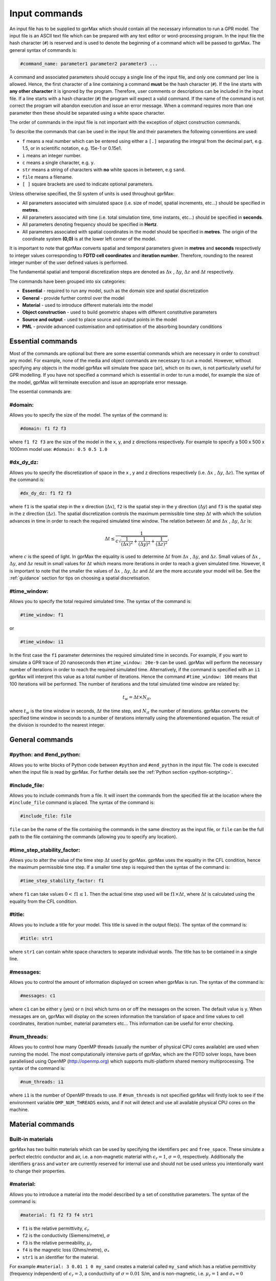 .. _commands:

**************
Input commands
**************

An input file has to be supplied to gprMax which should contain all the necessary information to run a GPR model. The input file is an ASCII text file which can be prepared with any text editor or word-processing program. In the input file the hash character (``#``) is reserved and is used to denote the beginning of a command which will be passed to gprMax. The general syntax of commands is:

.. code-block:: none

    #command_name: parameter1 parameter2 parameter3 ...

A command and associated parameters should occupy a single line of the input file, and only one command per line is allowed. Hence, the first character of a line containing a command **must** be the hash character (``#``). If the line starts with **any other character** it is ignored by the program. Therefore, user comments or descriptions can be included in the input file. If a line starts with a hash character (``#``) the program will expect a valid command. If the name of the command is not correct the program will abandon execution and issue an error message. When a command requires more than one parameter then these should be separated using a white space character.

The order of commands in the input file is not important with the exception of object construction commands.

To describe the commands that can be used in the input file and their parameters the following conventions are used:

* ``f`` means a real number which can be entered using either a ``[.]`` separating the integral from the decimal part, e.g. 1.5, or in scientific notation, e.g. 15e-1 or 0.15e1.
* ``i`` means an integer number.
* ``c`` means a single character, e.g. ``y``.
* ``str`` means a string of characters with **no** white spaces in between, e.g ``sand``.
* ``file`` means a filename.
* ``[ ]`` square brackets are used to indicate optional parameters.

Unless otherwise specified, the SI system of units is used throughout gprMax:

* All parameters associated with simulated space (i.e. size of model, spatial increments, etc...) should be specified in **metres**.
* All parameters associated with time (i.e. total simulation time, time instants, etc...) should be specified in **seconds**.
* All parameters denoting frequency should be specified in **Hertz**.
* All parameters associated with spatial coordinates in the model should  be specified in **metres**. The origin of the coordinate system **(0,0)** is at the lower left corner of the model.

It is important to note that gprMax converts spatial and temporal parameters given in **metres** and **seconds** respectively to integer values corresponding to **FDTD cell coordinates** and **iteration number**. Therefore, rounding to the nearest integer number of the user defined values is performed.

The fundamental spatial and temporal discretization steps are denoted as :math:`\Delta x` , :math:`\Delta y`, :math:`\Delta z` and :math:`\Delta t` respectively.

The commands have been grouped into six categories:

* **Essential** - required to run any model, such as the domain size and spatial discretization
* **General** - provide further control over the model
* **Material** - used to introduce different materials into the model
* **Object construction** - used to build geometric shapes with different constitutive parameters
* **Source and output** - used to place source and output points in the model
* **PML** - provide advanced customisation and optimisation of the absorbing boundary conditions

Essential commands
==================

Most of the commands are optional but there are some essential commands which are necessary in order to construct any model. For example, none of the media and object commands are necessary to run a model. However, without specifying any objects in the model gprMax will simulate free space (air), which on its own, is not particularly useful for GPR modelling. If you have not specified a command which is essential in order to run a model, for example the size of the model, gprMax will terminate execution and issue an appropriate error message.

The essential commands are:

#domain:
--------

Allows you to specify the size of the model. The syntax of the command is:

.. code-block:: none

    #domain: f1 f2 f3

where ``f1 f2 f3`` are the size of the model in the x, y, and z directions respectively. For example to specify a 500 x 500 x 1000mm model use: ``#domain: 0.5 0.5 1.0``

#dx_dy_dz:
----------

Allows you to specify the discretization of space in the x , y and z directions respectively (i.e. :math:`\Delta x` , :math:`\Delta y`, :math:`\Delta z`). The syntax of the command is:

.. code-block:: none

    #dx_dy_dz: f1 f2 f3

where ``f1`` is the spatial step in the x direction (:math:`\Delta x`), ``f2`` is the spatial step in the y direction (:math:`\Delta y`) and ``f3`` is the spatial step in the z direction (:math:`\Delta z`). The spatial discretization controls the maximum permissible time step :math:`\Delta t` with which the solution advances in time in order to reach the required simulated time window. The relation between :math:`\Delta t` and :math:`\Delta x` , :math:`\Delta y`, :math:`\Delta z` is:

.. math:: \Delta t \leq \frac{1}{c\sqrt{\frac{1}{(\Delta x)^2}+\frac{1}{(\Delta y)^2}+\frac{1}{(\Delta z)^2}}},

where :math:`c` is the speed of light. In gprMax the equality is used to determine :math:`\Delta t` from :math:`\Delta x` , :math:`\Delta y`, and :math:`\Delta z`. Small values of :math:`\Delta x` , :math:`\Delta y`, and :math:`\Delta z` result in small values for :math:`\Delta t` which means more iterations in order to reach a given simulated time. However, it is important to note that the smaller the values of :math:`\Delta x` , :math:`\Delta y`, :math:`\Delta z` and :math:`\Delta t` are the more accurate your model will be. See the :ref:`guidance` section for tips on choosing a spatial discretisation.

#time_window:
-------------

Allows you to specify the total required simulated time. The syntax of the command is:

.. code-block:: none

    #time_window: f1

or

.. code-block:: none

    #time_window: i1

In the first case the ``f1`` parameter determines the required simulated time in seconds. For example, if you want to simulate a GPR trace of 20 nanoseconds then ``#time_window: 20e-9`` can be used. gprMax will perform the necessary number of iterations in order to reach the required simulated time. Alternatively, if the command is specified with an ``i1`` gprMax will interpret this value as a total number of iterations. Hence the command ``#time_window: 100`` means that 100 iterations will be performed. The number of iterations and the total simulated time window are related by:

.. math:: t_w = \Delta t × N_{it},

where :math:`t_w` is the time window in seconds, :math:`\Delta t` the time step, and :math:`N_{it}` the number of iterations. gprMax converts the specified time window in seconds to a number of iterations internally using the aforementioned equation. The result of the division is rounded to the nearest integer.


General commands
================

.. _python:

#python: and #end_python:
-------------------------

Allows you to write blocks of Python code between ``#python`` and ``#end_python`` in the input file. The code is executed when the input file is read by gprMax. For further details see the :ref:`Python section <python-scripting>`.

#include_file:
--------------

Allows you to include commands from a file. It will insert the commands from the specified file at the location where the ``#include_file`` command is placed. The syntax of the command is:

.. code-block:: none

    #include_file: file

``file`` can be the name of the file containing the commands in the same directory as the input file, or ``file`` can be the full path to the file containing the commands (allowing you to specify any location).


#time_step_stability_factor:
----------------------------

Allows you to alter the value of the time step :math:`\Delta t` used by gprMax. gprMax uses the equality in the CFL condition, hence the maximum permissible time step. If a smaller time step is required then the syntax of the command is:

.. code-block:: none

    #time_step_stability_factor: f1

where ``f1`` can take values :math:`0 < \textrm{f1} \leq 1`. Then the actual time step used will be :math:`\textrm{f1} \times \Delta t`, where :math:`\Delta t` is calculated using the equality from the CFL condition.

#title:
-------

Allows you to include a title for your model. This title is saved in the output file(s). The syntax of the command is:

.. code-block:: none

    #title: str1

where ``str1`` can contain white space characters to separate individual words. The title has to be contained in a single line.

#messages:
----------

Allows you to control the amount of information displayed on screen when gprMax is run. The syntax of the command is:

.. code-block:: none

    #messages: c1

where ``c1`` can be either y (yes) or n (no) which turns on or off the messages on the screen. The default value is y. When messages are on, gprMax will display on the screen information the translation of space and time values to cell coordinates, iteration number, material parameters etc... This information can be useful for error checking.

#num_threads:
-----------------

Allows you to control how many OpenMP threads (usually the number of physical CPU cores available) are used when running the model. The most computationally intensive parts of gprMax, which are the FDTD solver loops, have been parallelised using OpenMP (http://openmp.org) which supports multi-platform shared memory multiprocessing. The syntax of the command is:

.. code-block:: none

    #num_threads: i1

where ``i1`` is the number of OpenMP threads to use. If ``#num_threads`` is not specified gprMax will firstly look to see if the environment variable ``OMP_NUM_THREADS`` exists, and if not will detect and use all available physical CPU cores on the machine.


.. _materials:

Material commands
=================

Built-in materials
------------------

gprMax has two builtin materials which can be used by specifying the identifiers ``pec`` and ``free_space``. These simulate a perfect electric conductor and air, i.e. a non-magnetic material with :math:`\epsilon_r = 1`, :math:`\sigma = 0`, respectively. Additionally the identifiers ``grass`` and ``water`` are currently reserved for internal use and should not be used unless you intentionally want to change their properties.

#material:
----------

Allows you to introduce a material into the model described by a set of constitutive parameters. The syntax of the command is:

.. code-block:: none

    #material: f1 f2 f3 f4 str1

* ``f1`` is the relative permittivity, :math:`\epsilon_r`
* ``f2`` is the conductivity (Siemens/metre), :math:`\sigma`
* ``f3`` is the relative permeability, :math:`\mu_r`
* ``f4`` is the magnetic loss (Ohms/metre), :math:`\sigma_*`
* ``str1`` is an identifier for the material.

For example ``#material: 3 0.01 1 0 my_sand`` creates a material called ``my_sand`` which has a relative permittivity (frequency independent) of :math:`\epsilon_r = 3`, a conductivity of :math:`\sigma = 0.01` S/m, and is non-magnetic, i.e. :math:`\mu_r = 1` and :math:`\sigma_* = 0`


#add_dispersion_debye:
----------------------

Allows you to add dispersive properties to an already defined ``#material`` based on a multiple pole Debye formulation (see :ref:`capabilities` section). For example, the susceptability function for a single-pole Debye material is given by:

.. math::

    \chi_p (t) = \frac{\Delta \epsilon_{rp}}{\tau_p} e^{-t/\tau_p},

where :math:`\Delta \epsilon_{rp} = \epsilon_{rsp} - \epsilon_{r \infty}`, :math:`\epsilon_{rsp}` is the zero-frequency relative permittivity for the pole, :math:`\epsilon_{r \infty}` is the relative permittivity at infinite frequency, and :math:`\tau_p` is the pole relaxation time.

The syntax of the command is:

.. code-block:: none

    #add_dispersion_debye: i1 f1 f2 f3 f4 ... str1

* ``i1`` is the number of Debye poles.
* ``f1`` is the difference between the zero-frequency relative permittivity and the relative permittivity at infinite frequency, i.e. :math:`\Delta \epsilon_{rp1} = \epsilon_{rsp1} - \epsilon_{r \infty}` , for the first Debye pole.
* ``f2`` is the relaxation time (seconds), :math:`\tau_{p1}`, for the first Debye pole.
* ``f3`` is the difference between the zero-frequency relative permittivity and the relative permittivity at infinite frequency, i.e. :math:`\Delta \epsilon_{rp2} = \epsilon_{rsp2} - \epsilon_{r \infty}` , for the second Debye pole.
* ``f4`` is the relaxation time (seconds), :math:`\tau_{p2}`, for the second Debye pole.
* ...
* ``str1`` identifies the material to add the dispersive properties to.

For example to create a model of water with a single Debye pole, :math:`\epsilon_{rsp1} = 80.1`, :math:`\epsilon_{r \infty} = 4.9` and :math:`\tau_{p1} = 9.231\times 10^{-12}` seconds use: ``#material: 4.9 0 1 0 my_water`` and ``#add_dispersion_debye: 1 75.2 9.231e-12 my_water``.

.. note::

    * You can continue to add pairs of values for :math:`\Delta \epsilon_{rp}` and :math:`\tau_p` for as many Debye poles as you have specified with ``i1``.
    * The relative permittivity in the ``#material`` command should be given as the relative permittivity at infinite frequency, i.e. :math:`\epsilon_{r \infty}`.
    * Temporal values associated with pole frequencies and relaxation times should always be greater than the time step :math:`\Delta t` used in the model.


#add_dispersion_lorentz:
------------------------

Allows you to add dispersive properties to an already defined ``#material`` based on a multiple pole Lorentz formulation (see :ref:`capabilities` section). For example, the susceptability function for a single-pole Lorentz material is given by:

.. math::

    \chi_p (t) = \Re \left\{ -j\gamma_p e^{(-\delta_p + j\beta_p)t} \right\},

where

.. math::

    \beta_p = \sqrt{\omega_p^2 - \delta_p^2} \quad \textrm{and} \quad \gamma_p = \frac{\omega_p^2 \Delta \epsilon_{rp}}{\beta_p},

where :math:`\Delta \epsilon_{rp} = \epsilon_{rsp} - \epsilon_{r \infty}`, :math:`\epsilon_{rsp}` is the zero-frequency relative permittivity for the pole, :math:`\epsilon_{r \infty}` is the relative permittivity at infinite frequency, :math:`\omega_p` is the frequency (Hertz) of the pole pair, :math:`\delta_p` is the damping coefficient (Hertz) , and :math:`j=\sqrt{-1}`.

The syntax of the command is:

.. code-block:: none

    #add_dispersion_lorentz: i1 f1 f2 f3 f4 f5 f6 ... str1

* ``i1`` is the number of Lorentz poles.
* ``f1`` is the difference between the zero-frequency relative permittivity and the relative permittivity at infinite frequency, i.e. :math:`\Delta \epsilon_{rp1} = \epsilon_{rsp1} - \epsilon_{r \infty}` , for the first Lorentz pole.
* ``f2`` is the frequency (Hertz), :math:`\omega_{p1}`, for the first Lorentz pole.
* ``f3`` is the damping coefficient (Hertz), :math:`\delta_{p1}`, for the first Lorentz pole.
* ``f4`` is the difference between the zero-frequency relative permittivity and the relative permittivity at infinite frequency, i.e. :math:`\Delta \epsilon_{rp2} = \epsilon_{rsp2} - \epsilon_{r \infty}` , for the second Lorentz pole.
* ``f5`` is the frequency (Hertz), :math:`\omega_{p2}`, for the second Lorentz pole.
* ``f6`` is the damping coefficient (Hertz), :math:`\delta_{p2}`, for the second Lorentz pole.
* ...
* ``str1`` identifies the material to add the dispersive properties to.

.. note::

    * You can continue to add triplets of values for :math:`\Delta \epsilon_{rp}`, :math:`\omega_p` and :math:`\delta_p` for as many Lorentz poles as you have specified with ``i1``.
    * The relative permittivity in the ``#material`` command should be given as the relative permittivity at infinite frequency, i.e. :math:`\epsilon_{r \infty}`.
    * Temporal values associated with pole frequencies and relaxation times should always be greater than the time step :math:`\Delta t` used in the model.


#add_dispersion_drude:
----------------------

Allows you to add dispersive properties to an already defined ``#material`` based on a multiple pole Drude formulation (see :ref:`capabilities` section). For example, the susceptability function for a single-pole Drude material is given by:

.. math::

    \chi_p (t) = \frac{\omega_p^2}{\gamma_p} (1-e^{-\gamma_p t}),

where :math:`\omega_p` is the frequency (Hertz) of the pole, and :math:`\gamma_p` is the inverse of the pole relaxation time (Hertz).

The syntax of the command is:

.. code-block:: none

    #add_dispersion_drude: i1 f1 f2 f3 f4 ... str1

* ``i1`` is the number of Drude poles.
* ``f1`` is the frequency (Hertz), :math:`\omega_{p1}`, for the first Drude pole.
* ``f2`` is the inverse of the relaxation time (Hertz), :math:`\gamma_{p1}`, for the first Drude pole.
* ``f3`` is the frequency (Hertz), :math:`\omega_{p2}`, for the second Drude pole.
* ``f4`` is the inverse of the relaxation time (Hertz), :math:`\gamma_{p2}` for the second Drude pole.
* ...
* ``str1`` identifies the material to add the dispersive properties to.

.. note::

    * You can continue to add pairs of values for :math:`\omega_p` and :math:`\gamma_p` for as many Drude poles as you have specified with ``i1``.
    * Temporal values associated with pole frequencies and relaxation times should always be greater than the time step :math:`\Delta t` used in the model.


#soil_peplinski:
----------------

Allows you to use a mixing model for soils proposed by Peplinski (http://dx.doi.org/10.1109/36.387598). The command is designed to be used in conjunction with the ``#fractal_box`` command for creating soils with realistic dielectric and geometric properties. The syntax of the command is:

.. code-block:: none

    #soil_peplinski: f1 f2 f3 f4 f5 f6 str1

* ``f1`` is the sand fraction of the soil.
* ``f2`` is the clay fraction of the soil.
* ``f3`` is the bulk density of the soil in grams per centimetre cubed.
* ``f4`` is the density of the sand particles in the soil in grams per centimetre cubed.
* ``f5`` and ``f6`` define a range for the volumetric water fraction of the soil.
* ``str1`` is an identifier for the soil.

For example for a soil with sand fraction 0.5, clay fraction 0.5, bulk density :math:`2~g/cm^3`, sand particle density of :math:`2.66~g/cm^3`, and a volumetric water fraction range of 0.001 - 0.25 use: ``#soil_peplinski: 0.5 0.5 2.0 2.66 0.001 0.25 my_soil``.

Object construction commands
============================

Object construction commands are processed in the order they appear in the input file. Therefore space in the model allocated to a specific material using for example the ``#box`` command can be reallocated to another material using the same or any other object construction command. Space in the model can be regarded as a canvas in which objects are introduced and one can be overlaid on top of the other overwriting its properties in order to produce the desired geometry. The object construction commands can therefore be used to create complex shapes and configurations.

Anisotropy
----------

It is possible to specify objects that have diagonal anisotropy which allows materials such as wood and fibre-reinforced composites, often imaged with GPR, to be more accurately modelled.

.. math::

    \bar{\bar{\epsilon}} = \left[ \begin{array}{ccc}
    \epsilon_{xx} & 0 & 0 \\
    0 & \epsilon_{yy} & 0 \\
    0 & 0 & \epsilon_{zz}
    \end{array} \right],\quad
    \bar{\bar{\sigma}}= \left[ \begin{array}{ccc}
    \sigma_{xx} & 0 & 0 \\
    0 & \sigma_{yy} & 0 \\
    0 & 0 & \sigma_{zz}
    \end{array} \right]

Standard isotropic objects specify one material identifier that defines the same properties in x, y, and z directions. However, every volumetric object building command can also be specified with three material identifiers, which allows properties for the x, y, and z directions to be separately defined. The ``#plate`` command, which defines a surface, can specify up to two material identifiers, and the ``#edge`` command, which defines a line, continues to take one material identifier. For example to create a box with different material properties in each of the x, y, and z directions use:

.. code-block:: none

    #material: 41 10 1 0 matX
    #material: 35 10 1 0 matY
    #material: 33 1 1 0 matZ
    #box: 0 0 0 0.1 0.1 0.1 matX matY matZ

As another example, to create a cylinder of radius 10 mm that has the same properties in the x and y directions but different properties in the z direction use:

.. code-block:: none

    #material: 41 10 1 0 matXY
    #material: 33 1 1 0 matZ
    #cylinder: 0.1 0.1 0.1 0.5 0.1 0.1 0.01 matXY matXY matZ


Dielectric smoothing
--------------------

At the boundaries between different materials in the model there is the question of which material properties to use. Should the last object to be defined at that location dictate the properties? Should an average set of properties of the materials of the objects that share that location be used? This latter option is often referred to as dielectric smoothing and has been shown to result in more accurate simulations [LUE1994]_ [BOU1996]_. To address this question gprMax includes an option to turn dielectric smoothing on or off for volumetric object building commands. The default behaviour (if no option is specified) is for dielectric smoothing to be on. The option can be specified with a single character ``y`` (on) or ``n`` (off) given after the material identifier in each object command. For example to specify a sphere of material ``sand`` with dielectric smoothing turned off use: ``#sphere: 0.5 0.5 0.5 0.1 sand n``.

.. note::

    * If a material has dispersive properties then dielectric smoothing is automatically turned off for that material.
    * If an object is anistropic then dielectric smoothing is automatically turned off for that object.
    * Non-volumetric object building commands, ``#edge`` and ``#plate`` cannot have dielectric smoothing.


.. _geometryview:

#geometry_view:
---------------

Allows you output to file(s) information about the geometry of model. The file(s) use the open source Visualization ToolKit (VTK) (http://www.vtk.org) format which can be viewed in many free readers, such as Paraview (http://www.paraview.org). The command can be used to create several 3D views of the model which are useful for checking that it has been constructed as desired. The syntax of the command is:

.. code-block:: none

    #geometry_view: f1 f2 f3 f4 f5 f6 f7 f8 f9 file c1

* ``f1 f2 f3`` are the lower left (x,y,z) coordinates of the volume of the geometry view in metres.
* ``f4 f5 f6`` are the upper right (x,y,z) coordinates of the volume of the geometry view in metres.
* ``f7 f8 f9`` are the spatial discretisation of the geometry view in metres. Typically these will be the same as the spatial discretisation of the model but they can be courser if desired.
* ``file`` is the filename of the file where the geometry view will be stored in the same directory as the input file.
* ``c1`` can be either n (normal) or f (fine) which specifies whether to output the geometry information on a per-cell basis (n) or a per-cell-edge basis (f). The fine mode should be reserved for viewing detailed parts of the geometry that occupy small volumes, as using this mode can generate geometry files with large file sizes.

.. tip::

    When you want to just check the geometry of your model, run gprMax using the optional command line argument ``--geometry-only``. This will build the model and produce any geometry view files, but will not run the simulation.


#edge:
------

Allows you to introduce a wire with specific properties into the model. A wire is an edge of a Yee cell and it can be useful to model resistors or thin wires. The syntax of the command is:

.. code-block:: none

    #edge: f1 f2 f3 f4 f5 f6 str1

* ``f1 f2 f3`` are the starting (x,y,z) coordinates of the edge, and ``f4 f5 f6`` are the ending (x,y,z) coordinates of the edge. The coordinates should define a single line.
* ``str1`` is a material identifier that must correspond to material that has already been defined in the input file, or is one of the builtin materials ``pec`` or ``free_space``.

For example to specify a x-directed wire that is a perfect electric conductor, use: ``#edge: 0.5 0.5 0.5 0.7 0.5 0.5 pec``. Note that the y and z coordinates are identical.

#plate:
-------

Allows you to introduce a plate with specific properties into the model. A plate is a surface of a Yee cell and it can be useful to model objects thinner than a Yee cell. The syntax of the command is:

.. code-block:: none

    #plate: f1 f2 f3 f4 f5 f6 str1

* ``f1 f2 f3`` are the lower left (x,y,z) coordinates of the plate, and ``f4 f5 f6`` are the upper right (x,y,z) coordinates of the plate. The coordinates should define a surface and not a 3D object like the ``#box`` command.
* ``str1`` is a material identifier that must correspond to material that has already been defined in the input file, or is one of the builtin materials ``pec`` or ``free_space``.

For example to specify a xy oriented plate that is a perfect electric conductor, use: ``#plate: 0.5 0.5 0.5 0.7 0.8 0.5 pec``. Note that the z coordinates are identical.

#triangle:
----------

Allows you to introduce a triangular patch or a triangular prism with specific properties into the model. The patch is just a triangular surface made as a collection of staircased Yee cells, and the triangular prism extends the triangular patch in the direction perpendicular to the plane. The syntax of the command is:

.. code-block:: none

    #triangle: f1 f2 f3 f4 f5 f6 f7 f8 f9 f10 str1

* ``f1 f2 f3`` are the coordinates (x,y,z) of the first apex of the triangle, ``f4 f5 f6`` the coordinates (x,y,z) of the second apex, and ``f7 f8 f9`` the coordinates (x,y,z) of the third apex.
* ``f10`` is the thickness of the triangular prism. If the thickness is zero then a triangular patch is created.
* ``str1`` is a material identifier that must correspond to material that has already been defined in the input file, or is one of the builtin materials ``pec`` or ``free_space``.

For example, to specify a xy orientated triangular patch that is a perfect electric conductor, use: ``#triangle: 0.5 0.5 0.5 0.6 0.4 0.5 0.7 0.9 0.5 0.0 pec``. Note that the z coordinates are identical and the thickness is zero.

#box:
-----

Allows you to introduce an orthogonal parallelepiped with specific properties into the model. The syntax of the command is:

.. code-block:: none

    #box: f1 f2 f3 f4 f5 f6 str1

* ``f1 f2 f3`` are the lower left (x,y,z) coordinates of the parallelepiped, and ``f4 f5 f6`` are the upper right (x,y,z) coordinates of the parallelepiped.
* ``str1`` is a material identifier that must correspond to material that has already been defined in the input file, or is one of the builtin materials ``pec`` or ``free_space``.

#sphere:
--------

Allows you to introduce a spherical object with specific parameters into the model. The syntax of the command is:

.. code-block:: none

    #sphere: f1 f2 f3 f4 str1

* ``f1 f2 f3`` are the coordinates (x,y,z) of the centre of the sphere.
* ``f4`` is its radius.
* ``str1`` is a material identifier that must correspond to material that has already been defined in the input file, or is one of the builtin materials ``pec`` or ``free_space``.

For example, to specify a sphere with centre at (0.5, 0.5, 0.5), radius 100 mm, and with constitutive parameters of ``my_sand``, use: ``#sphere: 0.5 0.5 0.5 0.1 my_sand``.

.. note::

    * Sphere objects are permitted to extend outwith the model domain if desired, however, only parts of object inside the domain will be created.

#cylinder:
----------

Allows you to introduce a circular cylinder into the model. The orientation of the cylinder axis can be arbitrary, i.e. it does not have align with one of the Cartesian axes of the model. The syntax of the command is:

.. code-block:: none

    #cylinder: f1 f2 f3 f4 f5 f6 f7 str1

* ``f1 f2 f3`` are the coordinates (x,y,z) of the centre of one face of the cylinder, and ``f4 f5 f6`` are the coordinates (x,y,z) of the centre of the other face.
* ``f7`` is the radius of the cylinder.
* ``str1`` is a material identifier that must correspond to material that has already been defined in the input file, or is one of the builtin materials ``pec`` or ``free_space``.

For example, to specify a cylinder with its axis in the y direction, a length of 0.7 m, a radius of 100 mm, and that is a perfect electric conductor, use: ``#cylinder: 0.5 0.1 0.5 0.5 0.8 0.5 0.1 pec``.

.. note::

    * Cylinder objects are permitted to extend outwith the model domain if desired, however, only parts of object inside the domain will be created.


#cylindrical_sector:
--------------------

Allows you to introduce a cylindrical sector (shaped like a slice of pie) into the model. The syntax of the command is:

.. code-block:: none

    #cylindrical_sector: c1 f1 f2 f3 f4 f5 f6 f7 str1

* ``c1`` is the direction of the axis of the cylinder from which the sector is defined and can be ``x``, ``y``, or ``z``.
* ``f1 f2`` are the coordinates of the centre of the cylindrical sector.
* ``f3 f4`` are the lower and higher coordinates of the axis of the cylinder from which the sector is defined (in effect they specify the thickness of the sector).
* ``f5`` is the radius of the cylindrical sector.
* ``f6`` is the starting angle (in degrees) for the cylindrical sector (with zero degrees defined on the positive first axis of the plane of the cylindrical sector).
* ``f7`` is the angle (in degrees) swept by the cylindrical sector (the finishing angle of the sector is always anti-clockwise from the starting angle).
* ``str1`` is a material identifier that must correspond to material that has already been defined in the input file, or is one of the builtin materials ``pec`` or ``free_space``.

For example, to specify a cylindrical sector with its axis in the z direction, radius of 0.25 m, thickness of 2 mm, a starting angle of 330 :math:`^\circ`, a sector angle of 60 :math:`^\circ`, and that is a perfect electric conductor, use: ``#cylindrical_sector: z 0.34 0.24 0.500 0.502 0.25 330 60 pec``.

.. note::

    * Cylindrical sector objects are permitted to extend outwith the model domain if desired, however, only parts of object inside the domain will be created.

.. _fractals:

#fractal_box:
-------------

Allows you to introduce an orthogonal parallelepiped with fractal distributed properties which are related to a mixing model or normal material into the model. The syntax of the command is:

.. code-block:: none

    #fractal_box: f1 f2 f3 f4 f5 f6 f7 f8 f9 f10 i1 str1 str2 [i2]

* ``f1 f2 f3`` are the lower left (x,y,z) coordinates of the parallelepiped, and ``f4 f5 f6`` are the upper right (x,y,z) coordinates of the parallelepiped.
* ``f7`` is the fractal dimension which, for an orthogonal parallelepiped, should take values between zero and three.
* ``f8`` is used to weight the fractal in the x direction.
* ``f9`` is used to weight the fractal in the y direction.
* ``f10`` is used to weight the fractal in the z direction.
* ``i1`` is the number of materials to use for the fractal distribution (defined according to the associated mixing model). This should be set to one if using a normal material instead of a mixing model.
* ``str1`` is an identifier for the associated mixing model or material.
* ``str2`` is an identifier for the fractal box itself.
* ``i2`` is an optional parameter which controls the seeding of the random number generator used to create the fractals. By default (if you don't specify this parameter) the random number generator will be seeded by trying to read data from ``/dev/urandom`` (or the Windows analogue) if available or from the clock otherwise.

For example, to create an orthogonal parallelepiped with fractal distributed properties using a Peplinski mixing model for soil, with 50 different materials over a range of water volumetric fractions from 0.001 - 0.25, you should first define the mixing model using: ``#soil_peplinski: 0.5 0.5 2.0 2.66 0.001 0.25 my_soil`` and then specify the fractal box using ``#fractal_box: 0 0 0 0.1 0.1 0.1 1.5 1 1 1 50 my_soil my_fractal_box``.

#add_surface_roughness:
-----------------------

Allows you to add rough surfaces to a ``#fractal_box`` in the model. A fractal distribution is used for the profile of the rough surface. The syntax of the command is:

.. code-block:: none

    #add_surface_roughness: f1 f2 f3 f4 f5 f6 f7 f8 f9 f10 f11 str1 [i1]

* ``f1 f2 f3`` are the lower left (x,y,z) coordinates of a surface on a ``#fractal_box``, and ``f4 f5 f6`` are the upper right (x,y,z) coordinates of a surface on a ``#fractal_box``. The coordinates must locate one of the six surfaces of a ``#fractal_box`` but do not have to extend over the entire surface.
* ``f7`` is the fractal dimension which, for an orthogonal parallelepiped, should take values between zero and three.
* ``f8`` is used to weight the fractal in the first direction of the surface.
* ``f9`` is used to weight the fractal in the second direction of the surface.
* ``f10 f11`` define lower and upper limits for a range over which the roughness can vary. These limits should be specified relative to the dimensions of the ``#fractal_box`` that the rough surface is being applied.
* ``str1`` is an identifier for the ``#fractal_box`` that the rough surface should be applied to.
* ``i1`` is an optional parameter which controls the seeding of the random number generator used to create the fractals. By default (if you don't specify this parameter) the random number generator will be seeded by trying to read data from ``/dev/urandom`` (or the Windows analogue) if available or from the clock otherwise.

Up to six ``#add_rough_surface commands`` can be given for any ``#fractal_box`` corresponding to the six surfaces.

For example, if a ``#fractal_box`` has been specified using: ``#fractal_box: 0 0 0 0.1 0.1 0.1 1.5 1 1 1 50 my_soil my_fractal_box`` then to apply a rough surface that varys between 85 mm and 110 mm (i.e. valleys that are up to 15 mm deep and peaks that are up to 10 mm tall) to the surface that is in the positive z direction, use ``#add_surface_roughness: 0 0 0.1 0.1 0.1 0.1 1.5 1 1 0.085 0.110 my_fractal_box``.

#add_surface_water:
-------------------

Allows you to add surface water to a ``#fractal_box`` in the model that has had a rough surface applied. The syntax of the command is:

.. code-block:: none

    #add_surface_water: f1 f2 f3 f4 f5 f6 f7 str1

* ``f1 f2 f3`` are the lower left (x,y,z) coordinates of a surface on a ``#fractal_box``, and ``f4 f5 f6`` are the upper right (x,y,z) coordinates of a surface on a ``#fractal_box``. The coordinates must locate one of the six surfaces of a ``#fractal_box`` but do not have to extend over the entire surface.
* ``f7`` defines the depth of the water, which should be specified relative to the dimensions of the ``#fractal_box`` that the surface water is being applied.
* ``str1`` is an identifier for the ``#fractal_box`` that the surface water should be applied to.

For example, to add surface water that is 5 mm deep to an existing ``#fractal_box`` that has been specified using ``#fractal_box: 0 0 0 0.1 0.1 0.1 1.5 1 1 1 50 my_soil my_fractal_box`` and has had a rough surface applied using ``#add_surface_roughness: 0 0 0.1 0.1 0.1 0.1 1.5 1 1 0.085 0.110 my_fractal_box``, use ``#add_surface_water: 0 0 0.1 0.1 0.1 0.1 0.105 my_fractal_box``.

.. note::

    * The water is modelled using a single-pole Debye formulation with properties :math:`\epsilon_{rs} = 80.1`, :math:`\epsilon_{\infty} = 4.9`, and a relaxation time of :math:`\tau = 9.231 \times 10^{-12}` seconds (http://dx.doi.org/10.1109/TGRS.2006.873208). If you prefer, gprMax will use your own definition for water as long as it is named ``water``.

#add_grass:
-----------

Allows you to add grass with roots to a ``#fractal_box`` in the model. The blades of grass are randomly distributed over the specified surface area and a fractal distribution is used to vary the height of the blades of grass and depth of the grass roots. The syntax of the command is:

.. code-block:: none

    #add_grass: f1 f2 f3 f4 f5 f6 f7 f8 f9 i1 str1 [i2]

* ``f1 f2 f3`` are the lower left (x,y,z) coordinates of a surface on a ``#fractal_box``, and ``f4 f5 f6`` are the upper right (x,y,z) coordinates of a surface on a ``#fractal_box``. The coordinates must locate one of three surfaces (in the positive axis direction) of a ``#fractal_box`` but do not have to extend over the entire surface.
* ``f7`` is the fractal dimension which, for an orthogonal parallelepiped, should take values between zero and three.
* ``f8 f9`` define lower and upper limits for a range over which the height of the blades of grass can vary. These limits should be specified relative to the dimensions of the ``#fractal_box`` that the grass is being applied.
* ``i1`` is the number of blades of grass that should be applied to the surface area.
* ``str1`` is an identifier for the ``#fractal_box`` that the grass should be applied to.
* ``i2`` is an optional parameter which controls the seeding of the random number generator used to create the fractals. By default (if you don't specify this parameter) the random number generator will be seeded by trying to read data from ``/dev/urandom`` (or the Windows analogue) if available or from the clock otherwise.

For example, to apply 100 blades of grass that vary in height between 100 and 150 mm to the entire surface in the positive z direction of a ``#fractal_box`` that had been specified using ``#fractal_box: 0 0 0 0.1 0.1 0.1 1.5 1 1 50 my_soil my_fractal_box``, use ``#add_grass: 0 0 0.1 0.1 0.1 0.1 1.5 0.2 0.25 100 my_fractal_box``.

.. note::

    * The grass is modelled using a single-pole Debye formulation with properties :math:`\epsilon_{rs} = 18.5087`, :math:`\epsilon_{\infty} = 12.7174`, and a relaxation time of :math:`\tau = 1.0793 \times 10^{-11}` seconds (http://dx.doi.org/10.1007/BF00902994). If you prefer, gprMax will use your own definition for grass if you use a material named ``grass``. The geometry of the blades of grass are defined by the parametric equations: :math:`x = x_c +s_x {\left( \frac{t}{b_x} \right)}^2`, :math:`y = y_c +s_y {\left( \frac{t}{b_y} \right)}^2`, and :math:`z=t`, where :math:`s_x` and :math:`s_y` can be -1 or 1 which are randomly chosen, and where the constants :math:`b_x` and :math:`b_y` are random numbers based on a Gaussian distribution.

#geometry_objects_file:
-----------------------

Allows you to insert pre-defined geometry into a model. The geometry is specified using a 3D array of integer numbers stored in a HDF5 file. The integer numbers must correspond to the order of a list of ``#material`` commands specified in a text file. The syntax of the command is:

.. code-block:: none

    #geometry_objects_file: f1 f2 f3 file1 file2

* ``f1 f2 f3`` are the lower left (x,y,z) coordinates in the domain where the lower left corner of the geometry array should be placed.
* ``file1`` is the path to and filename of the HDF5 file that contains an integer array which defines the geometry.
* ``file2`` is the path to and filename of the text file that contains ``#material`` commands.

.. note::

    * The integer numbers in the HDF5 file must be stored as a NumPy array at the root named ``data`` with type ``np.int16``.
    * The integer numbers in the HDF5 file correspond to the order of material commands in the materials text file, i.e. if ``#sand: 3 0 1 0`` is the first material in the materials file, it will be associated with any integers that are zero in the HDF5 file.
    * You can use an integer of -1 in the HDF5 file to indicate not to build any material at that location, i.e. whatever material is already in the model at that location.
    * The spatial resolution of the geometry objects must match the spatial resolution defined in the model.
    * The spatial resolution of must be specified as a root attribute of the HDF5 file with the name ``dx, dy, dz`` equal to a tuple of floats, e.g. (0.002, 0.002, 0.002)

For example, to insert a 2x2x2mm^3 AustinMan model with the lower left corner 40mm from the origin of the domain, and using disperive material properties use ``#geometry_objects_file: 0.04 0.04 0.04 ../user_libs/AustinManWoman/AustinMan_v2.3_2x2x2.h5 ../user_libs/AustinManWoman/AustinManWoman_gprMax_materials.txt``


Source and output commands
==========================

#waveform:
----------

Allows you to specify waveforms to use with sources in the model. The syntax of the command is:

.. code-block:: none

    #waveform: str1 f1 f2 str2

* ``str1`` is the type of waveform which can be:

    * ``gaussian`` which is a Gaussian waveform.
    * ``gaussiandot`` which is the first derivative of a Gaussian waveform.
    * ``gaussiandotnorm`` which is the normalised first derivative of a Gaussian waveform.
    * ``gaussiandotdot`` which is the second derivative of a Gaussian waveform.
    * ``gaussiandotdotnorm`` which is the normalised second derivative of a Gaussian waveform.
    * ``ricker`` which is a Ricker (or Mexican hat) waveform, i.e. the negative, normalised second derivative of a Gaussian waveform.
    * ``sine`` which is a single cycle of a sine waveform.
    * ``contsine`` which is a continuous sine waveform. In order to avoid introducing noise into the calculation the amplitude of the waveform is modulated for the first cycle of the sine wave (ramp excitation).
* ``f1`` is the amplitude of the waveform (for a ``#hertzian_dipole`` the units will be Amps, for a ``#voltage_source`` or ``#transmission_line`` the units will be Volts).
* ``f2`` is the frequency of the waveform (Hertz).
* ``str2`` is an identifier for the waveform used to assign it to a source.

For example, to specify a Gaussian waveform with an amplitude of one and a centre frequency of 1.2 GHz, use: ``#waveform: gaussian 1 1.2e9 my_gauss_pulse``.

.. note::

    * The functions used to create the waveforms can be found in the :ref:`tools section <waveforms>`.

#excitation_file:
-----------------

Allows you to specify an ASCII file that contains columns of amplitude values that specify custom waveform shapes that can be used with sources in the model. The first row of each column must begin with a identifier string that will be used as the name of each waveform.

If there are less amplitude values than the number of iterations that are going to be performed, the end of the sequence of amplitude values will be padded with zero values up to the number of iterations. If extra amplitude values are specified than needed then they are ignored. The syntax of the command is:

.. code-block:: none

    #excitation_file: file

``file`` can be the name of the file containing the specified waveform in the same directory as the input file, or ``file`` can be the full path to the file containing the specified waveform (allowing you to specify any location).

For example, to specify the file ``my_waves.txt``, which contains two custom waveform shapes, use: ``#excitation_file: my_waves.txt``. The contents of the file ``my_waves.txt`` would take the form:

.. code-block:: none

    my_pulse1    my_pulse2
    0           0
    1.2e-6      0
    1.3e-6      1e-1
    5e-6        1.5e-1
    ...         ...
    ...         ...
    ...         ...

Then to use ``my_pulse1`` custom waveform shape with, for example, an z polarised Hertzian dipole source:

.. code-block:: none

    #hertzian_dipole: z 0.5 0.5 0.5 my_pulse1

.. note::

    * The ``#waveform`` command is not necessary when using a custom waveform excitation, only the `#excitation_file`` command and whatever source is going to be used with the custom waveform excitation.

#hertzian_dipole:
-----------------

Allows you to specify a current density term at an electric field location (the simplest excitation). This will simulate an infinitesimal electric dipole (it does have a length of :math:`\Delta l`). This is often referred to as an additive or soft source. The syntax of the command is:

.. code-block:: none

    #hertzian_dipole: c1 f1 f2 f3 str1 [f4 f5]

* ``c1`` is the polarisation of the source and can be ``x``, ``y``, or ``z``.
* ``f1 f2 f3`` are the coordinates (x,y,z) of the source in the model.
* ``f4 f5`` are optional parameters. ``f4`` is a time delay in starting the source. ``f5`` is a time to remove the source. If the time window is longer than the source removal time then the source will stop after the source removal time. If the source removal time is longer than the time window then the source will be active for the entire time window. If ``f4 f5`` are omitted the source will start at the beginning of time window and stop at the end of the time window.
* ``str1`` is the identifier of the waveform that should be used with the source.

For example, to use a x polarised Hertzian dipole with unit amplitude and a 600 MHz centre frequency Ricker waveform, use: ``#waveform: ricker 1 600e6 my_ricker_pulse`` and ``#hertzian_dipole: x 0.05 0.05 0.05 my_ricker_pulse``.

#magnetic_dipole:
-----------------

This will simulate an infinitesimal magnetic dipole. This is often referred to as an additive or soft source. The syntax of the command is:

.. code-block:: none

    #magnetic_dipole: c1 f1 f2 f3 str1 [f4 f5]

* ``c1`` is the polarisation of the source and can be ``x``, ``y``, or ``z``.
* ``f1 f2 f3`` are the coordinates (x,y,z) of the source in the model.
* ``f4 f5`` are optional parameters. ``f4`` is a time delay in starting the source. ``f5`` is a time to remove the source. If the time window is longer than the source removal time then the source will stop after the source removal time. If the source removal time is longer than the time window then the source will be active for the entire time window. If ``f4 f5`` are omitted the source will start at the beginning of time window and stop at the end of the time window.
* ``str1`` is the identifier of the waveform that should be used with the source.

#voltage_source:
----------------

Allows you to introduce a voltage source at an electric field location. It can be a hard source if it's resistance is zero, i.e. the time variation of the specified electric field component is prescribed, or if it's resistance is non-zero it behaves as a resistive voltage source. It is useful for exciting antennas when the physical properties of the antenna are included in the model. The syntax of the command is:

The voltage source

.. code-block:: none

    #voltage_source: c1 f1 f2 f3 f4 str1 [f5 f6]

* ``c1`` is the polarisation of the source and can be ``x``, ``y``, or ``z``.
* ``f1 f2 f3`` are the coordinates (x,y,z) of the source in the model.
* ``f4`` is the internal resistance of the voltage source in Ohms. If ``f4`` is set to zero then the voltage source is a hard source. That means it prescribes the value of the electric field component. If the waveform becomes zero then the source is perfectly reflecting.
* ``f5 f6`` are optional parameters. ``f5`` is a time delay in starting the source. ``f6`` is a time to remove the source. If the time window is longer than the source removal time then the source will stop after the source removal time. If the source removal time is longer than the time window then the source will be active for the entire time window. If ``f5 f6`` are omitted the source will start at the beginning of time window and stop at the end of the time window.
* ``str1`` is the identifier of the waveform that should be used with the source.

For example, to specify a y directed voltage source with an internal resistance of 50 Ohms, an amplitude of five, and a 1.2 GHz centre frequency Gaussian waveform use: ``#waveform: gaussian 5 1.2e9 my_gauss_pulse`` and ``#voltage_source: y 0.05 0.05 0.05 50 my_gauss_pulse``.

#transmission_line:
-------------------

Allows you to introduce a one-dimensional transmission line model [MAL1994]_ at an electric field location. The transmission line can have a specified resistance greater than zero and less than the impedance of free space (376.73 Ohms). It is useful for exciting antennas when the physical properties of the antenna are included in the model. The syntax of the command is:

.. code-block:: none

    #transmission_line: c1 f1 f2 f3 f4 str1 [f5 f6]

* ``c1`` is the polarisation of the transmission line and can be ``x``, ``y``, or ``z``.
* ``f1 f2 f3`` are the coordinates (x,y,z) of the transmission line in the model.
* ``f4`` is the characteristic resistance of the transmission line source in Ohms. It can be any value greater than zero and less than the impedance of free space (376.73 Ohms).
* ``f5 f6`` are optional parameters. ``f5`` is a time delay in starting the excitation of the transmission line. ``f6`` is a time to remove the excitation of the transmission line. If the time window is longer than the excitation of the transmission line removal time then the excitation of the transmission line will stop after the excitation of the transmission line removal time. If the excitation of the transmission line removal time is longer than the time window then the excitation of the transmission line will be active for the entire time window. If ``f5 f6`` are omitted the excitation of the transmission line will start at the beginning of time window and stop at the end of the time window.
* ``str1`` is the identifier of the waveform that should be used with the source.

Time histories of voltage and current values in the transmission line are saved to the output file. These are documented in the :ref:`output file section <output>`. These parameters are useful for calculating characteristics of an antenna such as the input impedance or S-parameters. gprMax includes a Python module (in the ``tools`` package) to help you view the input impedance and s11 parameter from an antenna model fed using a transmission line. Details of how to use this module is given in the :ref:`tools section <plotting>`.

For example, to specify a z directed transmission line source with a resistance of 75 Ohms, an amplitude of five, and a 1.2 GHz centre frequency Gaussian waveform use: ``#waveform: gaussian 5 1.2e9 my_gauss_pulse`` and ``#transmission_line: z 0.05 0.05 0.05 75 my_gauss_pulse``.

An example antenna model using a transmission line can be found in the :ref:`examples section <example-wire-dipole>`.

#rx:
----

Allows you to introduce output points into the model. These are locations where the values of the electric and magnetic field components over the number of iterations of the model will be saved to file. The syntax of the command is:

.. code-block:: none

    #rx: f1 f2 f3 [str1 str2]

* ``f1 f2 f3`` are the coordinates (x,y,z) of the receiver in the model.
* ``str1`` is the identifier of the receiver.
* ``str2`` is a list of outputs with this receiver. It can be any selection from ``Ex``, ``Ey``, ``Ez``, ``Hx``, ``Hy``, ``Hz``, ``Ix``, ``Iy``, or ``Iz``.

.. note::

    * When the optional parameters ``str1`` and ``str2`` are not given all the electric and magnetic field components and currents will be output with the receiver point.

#rx_array:
----------

Provides a simple method of defining multiple output points in the model. The syntax of the command is:

.. code-block:: none

    #rx_array: f1 f2 f3 f4 f5 f6 f7 f8 f9

* ``f1 f2 f3`` are the lower left (x,y,z) coordinates of the output line/rectangle/volume, and ``f4 f5 f6`` are the upper right (x,y,z) coordinates of the output line/rectangle/volume.
* ``f7 f8 f9`` are the increments (x,y,z) which define the number of output points in each direction. ``f7``, ``f8``, or  ``f9`` can be set to zero to prevent any output points in a particular direction. Otherwise, the minimum value of ``f7`` is :math:`\Delta x`, the minimum value of ``f8`` is :math:`\Delta y`, and the minimum value of ``f9`` is :math:`\Delta z`.

#src_steps: and #rx_steps:
--------------------------

Provides a simple method to allow you to move the location of all simple sources (``#src_steps``) or all receivers (``#rx_steps``) between runs of a model. The syntax of the commands is:

.. code-block:: none

    #src_steps: f1 f2 f3
    #rx_steps: f1 f2 f3

``f1 f2 f3`` are increments (x,y,z) to move all simple sources (``#hertzian_dipole`` or ``#magnetic_dipole``) or all receivers (created using either ``#rx`` or ``#rx_array`` commands).

.. note::

    * ``#src_steps`` and ``#rx_steps`` are not suitable for moving sources which have associated geometry, e.g. antenna models.
    * Values for ``#src_steps`` and ``#rx_steps`` should not be changed between model runs using Python scripting.

#snapshot:
----------

Allows you to obtain information about the electromagnetic fields within a volume of the model at a given time instant. The file(s) use the open source Visualization ToolKit (VTK) (http://www.vtk.org) format which can be viewed in many free readers, such as Paraview (http://www.paraview.org). The syntax of this command is:

.. code-block:: none

    #snapshot: f1 f2 f3 f4 f5 f6 f7 f8 f9 f10 file

or

.. code-block:: none

    #snapshot: f1 f2 f3 f4 f5 f6 f7 f8 f9 i1 file

* ``f1 f2 f3`` are the lower left (x,y,z) coordinates of the volume of the snapshot in metres.
* ``f4 f5 f6`` are the upper right (x,y,z) coordinates of the volume of the snapshot in metres.
* ``f7 f8 f9`` are the spatial discretisation of the snapshot in metres.
* ``f10`` or ``i1`` are the time in seconds (float) or the iteration number (integer) which denote the point in time at which the snapshot will be taken.
* ``file`` is the name of the file where the snapshot will be stored. Snapshot files are automatically stored in a directory with the name of the input file appended with '_snaps'. For multiple model runs each model run will have its own directory, i.e. '_snaps1', 'snaps2' etc...

For example to save a snapshot of the electromagnetic fields in the model at a simulated time of 3 nanoseconds use: ``#snapshot: 0 0 0 1 1 1 0.1 0.1 0.1 3e-9 snap1``

.. tip::
    You can take advantage of Python scripting to easily create a series of snapshots. For example, to create 30 snapshots starting at time 0.1ns until 3ns in intervals of 0.1ns, use the following code snippet in your input file. Replace ``x1 y1 z1 x2 y2 z2 dx dy dz`` accordingly.

    .. code-block:: none

        #python:
        for i in range(1, 31):
            print('#snapshot: x1 y1 z1 x2 y2 z2 dx dy dz {} snapshot{}'.format((i/10)*1e-9, i))
        #end_python:


.. _pml-commands:

PML commands
============

The default behaviour is for gprMax to use a first order CFS PML that has a thickness of 10 cells on each of the six sides of the model domain. This can be altered by using the following commands.

#pml_cells:
------------

Allows you to control the number of cells of PML that are used on the six sides of the model domain. The PML is defined within the model domain, i.e. it is not added to the domain size. The syntax of the command is:

.. code-block:: none

    #pml_cells: i1 [i2 i3 i4 i5 i6]

* ``i1`` is the number of cells of PML to use on all sides of the model domain, or ``i1`` is the number of cells of PML to use on the side of the model domain in the negative x-axis direction.
* ``i2`` is the number of cells of PML to use on the side of the model domain in the negative y-axis direction.
* ``i3`` is the number of cells of PML to use on the side of the model domain in the negative z-axis direction.
* ``i4`` is the number of cells of PML to use on the side of the model domain in the positive x-axis direction.
* ``i5`` is the number of cells of PML to use on the side of the model domain in the positive y-axis direction.
* ``i6`` is the number of cells of PML to use on the side of the model domain in the positive z-axis direction.
* ``i1 i2 i3 i4 i5 i6`` may be set to zero to turn off the PML on a specific side of the model domain.

For example to use a PML with 20 cells (thicker than the default 10 cells) on only the z-axis sides of the domain use:

.. code-block:: none

    #pml_cells: 10 10 20 10 10 20

#pml_cfs:
---------

Allows you (advanced) control of the parameters that are used to build each order of the PML. Up to a second order PML can currently be specified, i.e. by using two ``#pml_cfs`` commands. The syntax of the command is:

.. code-block:: none

    #pml_cfs: str1 str2 f1 f2 str3 str4 f3 f4 str5 str6 f5 f6

* ``str1`` is the type of scaling to use for the CFS :math:`\alpha` parameter. It can be ``constant``, ``linear``, ``quadratic``, ``cubic``, and ``quartic``.
* ``str2`` is the direction of the scaling to use for the CFS :math:`\alpha` parameter. It can be ``forward`` or ``reverse``.
* ``f1 f2`` are the minimum and maximum values for the CFS :math:`\alpha` parameter.
* ``str3`` is the type of scaling to use for the CFS :math:`\kappa` parameter. It can be ``constant``, ``linear``, ``quadratic``, ``cubic``, and ``quartic``.
* ``str4`` is the direction of the scaling to use for the CFS :math:`\kappa` parameter. It can be ``forward`` or ``reverse``.
* ``f3 f4`` are the minimum and maximum values for the CFS :math:`\kappa` parameter. The minimum value for the CFS :math:`\kappa` parameter is one.
* ``str5`` is the type of scaling to use for the CFS :math:`\sigma` parameter. It can be ``constant``, ``linear``, ``quadratic``, ``cubic``, and ``quartic``.
* ``str6`` is the direction of the scaling to use for the CFS :math:`\sigma` parameter. It can be ``forward`` or ``reverse``.
* ``f5 f6`` are the minimum and maximum values for the CFS :math:`\sigma` parameter.

The CFS values (which are internally specified) used for the default standard first order PML are: ``#pml_cfs: constant forward 0 0 constant forward 1 1 quartic forward 0 None``. Specifying 'None' for the maximum value of :math:`\sigma` forces gprMax to calculate it internally based on the relative permittivity and permeability of the underlying materials in the model.

.. tip::
    ``forward`` direction implies minimum parameter value at the inner boundary of the PML and maximum parameter value at the edge of computational domain, ``reverse`` is the opposite.

